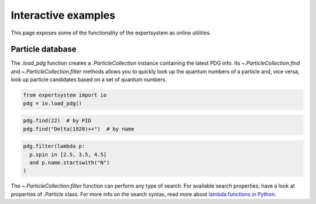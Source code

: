 .. cspell:ignore literalinclude

Interactive examples
====================

This page exposes some of the functionality of the expertsystem as online
utilities.

Particle database
-----------------

The `.load_pdg` function creates a `.ParticleCollection` instance containing
the latest PDG info. Its `~.ParticleCollection.find` and
`~.ParticleCollection.filter` methods allows you to quickly look up the quantum
numbers of a particle and, vice versa, look up particle candidates based on a
set of quantum numbers.

.. code-block:: python
  :class: thebe, thebe-init

  from expertsystem import io
  pdg = io.load_pdg()

.. code-block:: python
  :class: thebe, thebe-init

  pdg.find(22)  # by PID
  pdg.find("Delta(1920)++")  # by name

.. code-block:: python
  :class: thebe, thebe-init

  pdg.filter(lambda p:
    p.spin in [2.5, 3.5, 4.5]
    and p.name.startswith("N")
  )

The `~.ParticleCollection.filter` function can perform any type of search. For
available search properties, have a look at properties of `.Particle` class.
For more info on the search syntax, read more about `lambda functions in Python
<https://docs.python.org/3/tutorial/controlflow.html#lambda-expressions>`_.

.. thebe-button::
